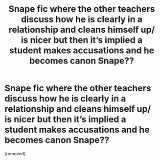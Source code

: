 #+TITLE: Snape fic where the other teachers discuss how he is clearly in a relationship and cleans himself up/ is nicer but then it’s implied a student makes accusations and he becomes canon Snape??

* Snape fic where the other teachers discuss how he is clearly in a relationship and cleans himself up/ is nicer but then it’s implied a student makes accusations and he becomes canon Snape??
:PROPERTIES:
:Author: Fro33ie
:Score: 0
:DateUnix: 1550598442.0
:DateShort: 2019-Feb-19
:FlairText: Fic Search
:END:
[removed]

